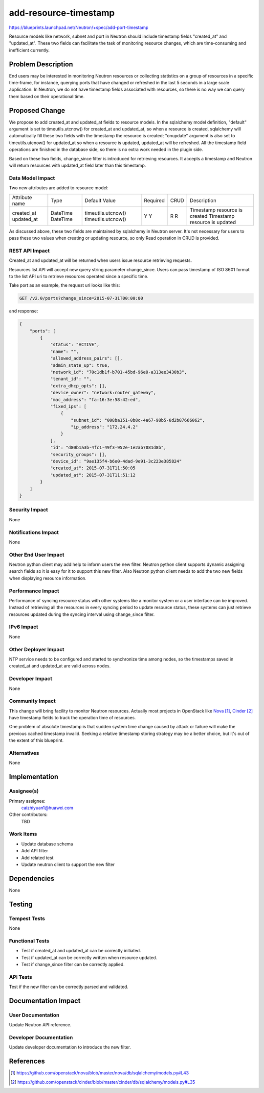 ..
 This work is licensed under a Creative Commons Attribution 3.0 Unported
 License.

 http://creativecommons.org/licenses/by/3.0/legalcode

==========================================
add-resource-timestamp
==========================================

https://blueprints.launchpad.net/Neutron/+spec/add-port-timestamp

Resource models like network, subnet and port in Neutron should include
timestamp fields "created_at" and "updated_at". These two fields can
facilitate the task of monitoring resource changes, which are time-consuming
and inefficient currently.


Problem Description
===================

End users may be interested in monitoring Neutron resources or collecting
statistics on a group of resources in a specific time-frame, for instance,
querying ports that have changed or refreshed in the last 5 seconds in a
large scale application. In Neutron, we do not have timestamp fields
associated with resources, so there is no way we can query them based on
their operational time.


Proposed Change
===============

We propose to add created_at and updated_at fields to resource models. In the
sqlalchemy model definition, "default" argument is set to timeutils.utcnow()
for created_at and updated_at, so when a resource is created, sqlalchemy will
automatically fill these two fields with the timestamp the resource is created;
"onupdate" argument is also set to timeutils.utcnow() for updated_at so when a
resource is updated, updated_at will be refreshed. All the timestamp field
operations are finished in the database side, so there is no extra work needed
in the plugin side.

Based on these two fields, change_since filter is introduced for retrieving
resources. It accepts a timestamp and Neutron will return resources with
updated_at field later than this timestamp.

Data Model Impact
-----------------

Two new attributes are added to resource model:

+----------------+----------+--------------------+----------+------+-------------------------------+
| Attribute name | Type     | Default Value      | Required | CRUD | Description                   |
+----------------+----------+--------------------+----------+------+-------------------------------+
| created_at     | DateTime | timeutils.utcnow() | Y        | R    | Timestamp resource is created |
| updated_at     | DateTime | timeutils.utcnow() | Y        | R    | Timestamp resource is updated |
+----------------+----------+--------------------+----------+------+-------------------------------+

As discussed above, these two fields are maintained by sqlalchemy in Neutron
server. It's not necessary for users to pass these two values when creating or
updating resource, so only Read operation in CRUD is provided.

REST API Impact
---------------

Created_at and updated_at will be returned when users issue resource retrieving
requests.

Resources list API will accept new query string parameter change_since. Users
can pass timestamp of ISO 8601 format to the list API uri to retrieve resources
operated since a specific time.

Take port as an example, the request uri looks like this:

.. code::

  GET /v2.0/ports?change_since=2015-07-31T00:00:00

and response:

.. code::

  {
      "ports": [
          {
              "status": "ACTIVE",
              "name": "",
              "allowed_address_pairs": [],
              "admin_state_up": true,
              "network_id": "70c1db1f-b701-45bd-96e0-a313ee3430b3",
              "tenant_id": "",
              "extra_dhcp_opts": [],
              "device_owner": "network:router_gateway",
              "mac_address": "fa:16:3e:58:42:ed",
              "fixed_ips": [
                  {
                      "subnet_id": "008ba151-0b8c-4a67-98b5-0d2b87666062",
                      "ip_address": "172.24.4.2"
                  }
              ],
              "id": "d80b1a3b-4fc1-49f3-952e-1e2ab7081d8b",
              "security_groups": [],
              "device_id": "9ae135f4-b6e0-4dad-9e91-3c223e385824"
              "created_at": 2015-07-31T11:50:05
              "updated_at": 2015-07-31T11:51:12
          }
      ]
  }

Security Impact
---------------

None

Notifications Impact
--------------------

None

Other End User Impact
---------------------

Neutron python client may add help to inform users the new filter. Neutron
python client supports dynamic assigning search fields so it is easy for it to
support this new filter. Also Neutron python client needs to add the two new
fields when displaying resource information.

Performance Impact
------------------

Performance of syncing resource status with other systems like a monitor system
or a user interface can be improved. Instead of retrieving all the resources in
every syncing period to update resource status, these systems can just retrieve
resources updated during the syncing interval using change_since filter.

IPv6 Impact
-----------

None

Other Deployer Impact
---------------------

NTP service needs to be configured and started to synchronize time among nodes,
so the timestamps saved in created_at and updated_at are valid across nodes.

Developer Impact
----------------

None

Community Impact
----------------

This change will bring facility to monitor Neutron resources. Actually most
projects in OpenStack like `Nova`_, `Cinder`_ have timestamp fields to track
the operation time of resources.

One problem of absolute timestamp is that sudden system time change caused by
attack or failure will make the previous cached timestamp invalid. Seeking a
relative timestamp storing strategy may be a better choice, but it's out of
the extent of this blueprint.

Alternatives
------------

None


Implementation
==============

Assignee(s)
-----------

Primary assignee:
  caizhiyuan1@huawei.com

Other contributors:
  TBD

Work Items
----------

* Update database schema
* Add API filter
* Add related test
* Update neutron client to support the new filter


Dependencies
============

None


Testing
=======

Tempest Tests
-------------

None

Functional Tests
----------------

* Test if created_at and updated_at can be correctly initiated.
* Test if updated_at can be correctly written when resource updated.
* Test if change_since filter can be correctly applied.

API Tests
---------

Test if the new filter can be correctly parsed and validated.


Documentation Impact
====================

User Documentation
------------------

Update Neutron API reference.

Developer Documentation
-----------------------

Update developer documentation to introduce the new filter.


References
==========

.. target-notes::

.. _`Nova`: https://github.com/openstack/nova/blob/master/nova/db/sqlalchemy/models.py#L43
.. _`Cinder`: https://github.com/openstack/cinder/blob/master/cinder/db/sqlalchemy/models.py#L35

